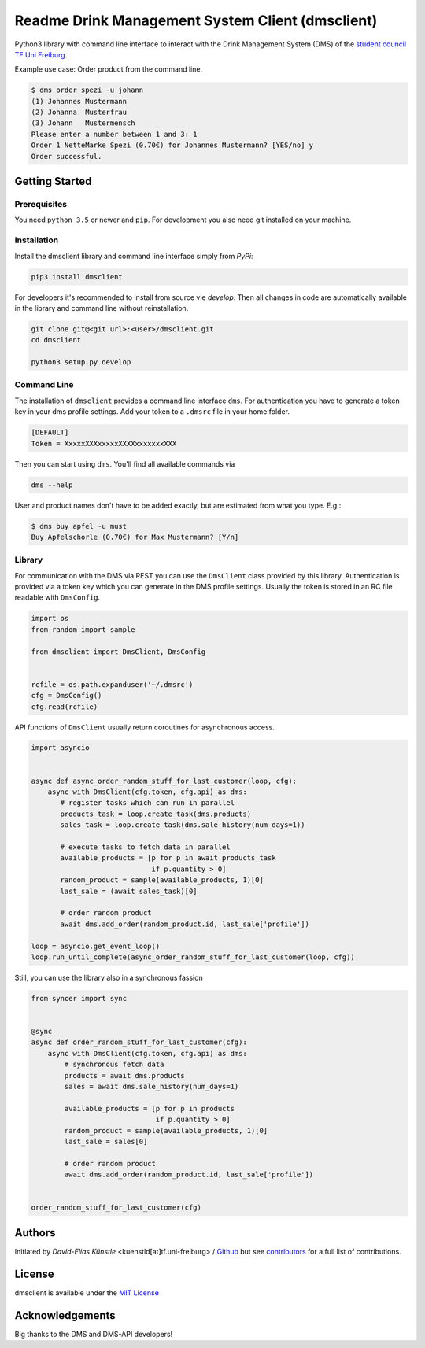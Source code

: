 =================================================
Readme Drink Management System Client (dmsclient)
=================================================

Python3 library with command line interface to interact with the Drink Management System (DMS) of the `student council TF Uni Freiburg <https://fachschaft.tf.uni-freiburg.de>`_.

Example use case: Order product from the command line.

.. code:: bash

    $ dms order spezi -u johann
    (1) Johannes Mustermann
    (2) Johanna  Musterfrau
    (3) Johann   Mustermensch
    Please enter a number between 1 and 3: 1
    Order 1 NetteMarke Spezi (0.70€) for Johannes Mustermann? [YES/no] y 
    Order successful.

Getting Started
===============

Prerequisites
-------------

You need ``python 3.5`` or newer and ``pip``.
For development you also need git installed on your machine.

Installation
------------

Install the dmsclient library and command line interface simply from *PyPi*:

.. code:: bash

    pip3 install dmsclient

For developers it's recommended to install from source vie *develop*.
Then all changes in code are automatically available in the library and command line without reinstallation.

.. code:: bash

    git clone git@<git url>:<user>/dmsclient.git
    cd dmsclient

    python3 setup.py develop

Command Line
------------

The installation of ``dmsclient`` provides a command line interface ``dms``.
For authentication you have to generate a token key in your dms profile settings.
Add your token to a ``.dmsrc`` file in your home folder.

.. code::

   [DEFAULT]
   Token = XxxxxXXXxxxxxXXXXxxxxxxxXXX

Then you can start using ``dms``. You'll find all available commands via

.. code:: bash

   dms --help

User and product names don't have to be added exactly, but are estimated from what you type. E.g.:

.. code:: bash

   $ dms buy apfel -u must
   Buy Apfelschorle (0.70€) for Max Mustermann? [Y/n]

Library
-------

For communication with the DMS via REST you can use the ``DmsClient`` class provided by this library.
Authentication is provided via a token key which you can generate in the DMS profile settings.
Usually the token is stored in an RC file readable with ``DmsConfig``.

.. code:: python

    import os
    from random import sample

    from dmsclient import DmsClient, DmsConfig


    rcfile = os.path.expanduser('~/.dmsrc')
    cfg = DmsConfig()
    cfg.read(rcfile)


API functions of ``DmsClient`` usually return coroutines for asynchronous access.

.. code:: python

    import asyncio


    async def async_order_random_stuff_for_last_customer(loop, cfg):
        async with DmsClient(cfg.token, cfg.api) as dms:
           # register tasks which can run in parallel
           products_task = loop.create_task(dms.products)
           sales_task = loop.create_task(dms.sale_history(num_days=1))

           # execute tasks to fetch data in parallel
           available_products = [p for p in await products_task
                                 if p.quantity > 0]
           random_product = sample(available_products, 1)[0]
           last_sale = (await sales_task)[0]

           # order random product
           await dms.add_order(random_product.id, last_sale['profile'])

    loop = asyncio.get_event_loop()
    loop.run_until_complete(async_order_random_stuff_for_last_customer(loop, cfg))


Still, you can use the library also in a synchronous fassion

.. code:: python

   from syncer import sync


   @sync
   async def order_random_stuff_for_last_customer(cfg):
       async with DmsClient(cfg.token, cfg.api) as dms:
           # synchronous fetch data
           products = await dms.products
           sales = await dms.sale_history(num_days=1)

           available_products = [p for p in products
                                 if p.quantity > 0]
           random_product = sample(available_products, 1)[0]
           last_sale = sales[0]

           # order random product
           await dms.add_order(random_product.id, last_sale['profile'])


   order_random_stuff_for_last_customer(cfg)

Authors
=======

Initiated by *David-Elias Künstle* <kuenstld[at]tf.uni-freiburg> / `Github <https://github.com/dekuenstle>`_
but see `contributors <https://github.com/fachschaft/dmsclient/graphs/contributors>`_ for a full list of contributions.

License
=======

dmsclient is available under the `MIT License <https://opensource.org/licenses/MIT>`_

Acknowledgements
================

Big thanks to the DMS and DMS-API developers!
